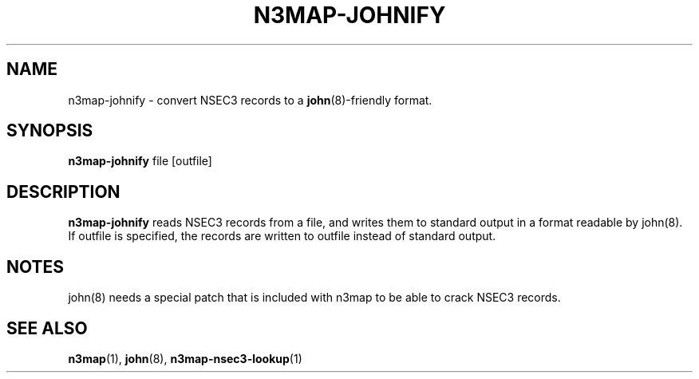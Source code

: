 .TH N3MAP-JOHNIFY 1 "2011-12-05" "n3map v.0.2.14"
.SH NAME
n3map-johnify \- convert NSEC3 records to a \fBjohn\fR(8)-friendly format.
.SH SYNOPSIS
.B n3map-johnify
file [outfile]
.SH DESCRIPTION
.B n3map-johnify 
reads NSEC3 records from a file, and writes them to standard output in a format
readable by \fRjohn\fR(8). If outfile is specified, the records are written to
outfile instead of standard output.

.SH NOTES
\fRjohn\fR(8) needs a special patch that is included with n3map to be able to
crack NSEC3 records.

.SH "SEE ALSO"
\fBn3map\fR(1),
\fBjohn\fR(8),
\fBn3map-nsec3-lookup\fR(1)
